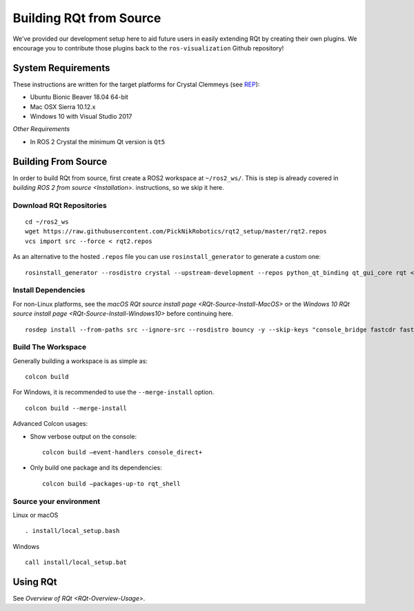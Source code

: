 Building RQt from Source
=========================

We've provided our development setup here to aid future users in easily extending RQt by creating their own plugins. We encourage you to contribute those plugins back to the ``ros-visualization`` Github repository!

System Requirements
-------------------

These instructions are written for the target platforms for Crystal
Clemmeys (see `REP <http://www.ros.org/reps/rep-2000.html>`_):

- Ubuntu Bionic Beaver 18.04 64-bit
- Mac OSX Sierra 10.12.x
- Windows 10 with Visual Studio 2017

*Other Requirements*

- In ROS 2 Crystal the minimum Qt version is ``Qt5``

Building From Source
--------------------

In order to build RQt from source, first create a ROS2 workspace at ``~/ros2_ws/``.
This is step is already covered in `building ROS 2 from source <Installation>`. instructions, so we skip it here.

Download RQt Repositories
~~~~~~~~~~~~~~~~~~~~~~~~~

::

   cd ~/ros2_ws
   wget https://raw.githubusercontent.com/PickNikRobotics/rqt2_setup/master/rqt2.repos
   vcs import src --force < rqt2.repos

As an alternative to the hosted ``.repos`` file you can use ``rosinstall_generator`` to generate a custom one:

::

   rosinstall_generator --rosdistro crystal --upstream-development --repos python_qt_binding qt_gui_core rqt <more-repos-with-rqt-plugins> > rqt2.repos

Install Dependencies
~~~~~~~~~~~~~~~~~~~~
For non-Linux platforms, see the `macOS RQt source install page <RQt-Source-Install-MacOS>` or the `Windows 10 RQt source install page <RQt-Source-Install-Windows10>` before continuing here.

::

   rosdep install --from-paths src --ignore-src --rosdistro bouncy -y --skip-keys "console_bridge fastcdr fastrtps libopensplice67 rti-connext-dds-5.3.1 urdfdom_headers"

Build The Workspace
~~~~~~~~~~~~~~~~~~~
Generally building a workspace is as simple as:
::

   colcon build

For Windows, it is recommended to use the ``--merge-install`` option.
::

   colcon build --merge-install

Advanced Colcon usages:

-  Show verbose output on the console:

   ::

     colcon build –event-handlers console_direct+

-  Only build one package and its dependencies:

   ::

     colcon build –packages-up-to rqt_shell

Source your environment
~~~~~~~~~~~~~~~~~~~~~~~

Linux or macOS
::

   . install/local_setup.bash

Windows
::

   call install/local_setup.bat


Using RQt
----------

See `Overview of RQt <RQt-Overview-Usage>`.
